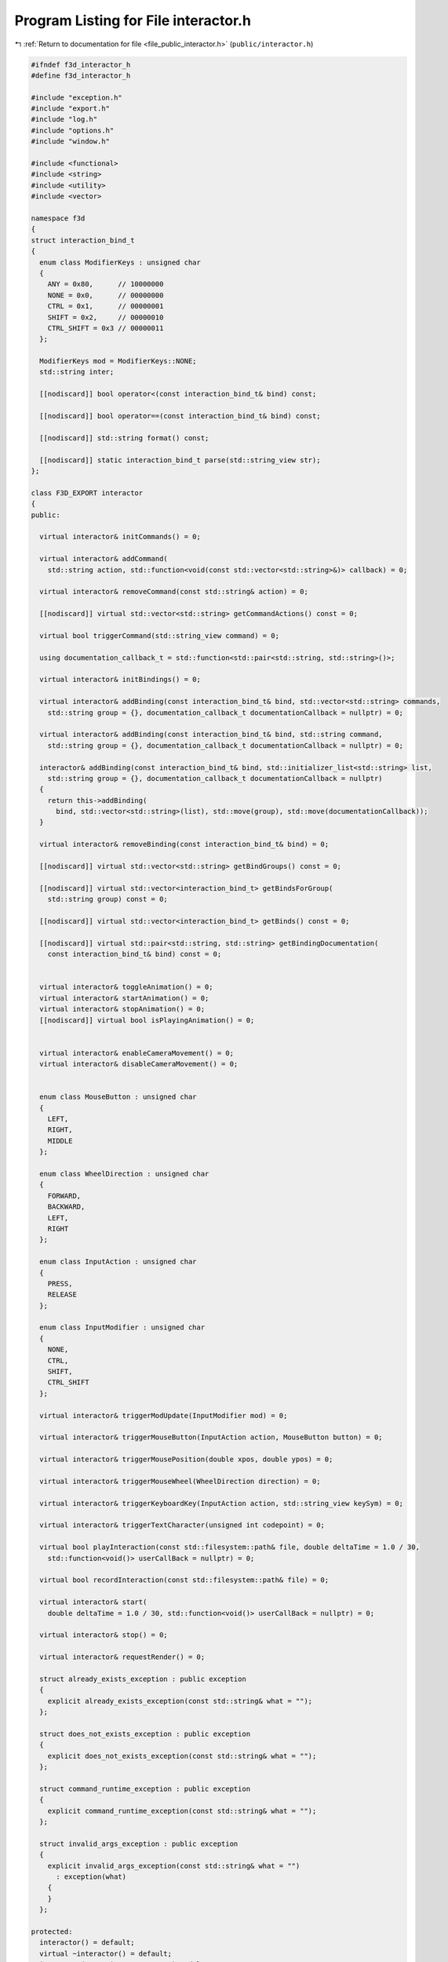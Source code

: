 
.. _program_listing_file_public_interactor.h:

Program Listing for File interactor.h
=====================================

|exhale_lsh| :ref:`Return to documentation for file <file_public_interactor.h>` (``public/interactor.h``)

.. |exhale_lsh| unicode:: U+021B0 .. UPWARDS ARROW WITH TIP LEFTWARDS

.. code-block:: cpp

   #ifndef f3d_interactor_h
   #define f3d_interactor_h
   
   #include "exception.h"
   #include "export.h"
   #include "log.h"
   #include "options.h"
   #include "window.h"
   
   #include <functional>
   #include <string>
   #include <utility>
   #include <vector>
   
   namespace f3d
   {
   struct interaction_bind_t
   {
     enum class ModifierKeys : unsigned char
     {
       ANY = 0x80,      // 10000000
       NONE = 0x0,      // 00000000
       CTRL = 0x1,      // 00000001
       SHIFT = 0x2,     // 00000010
       CTRL_SHIFT = 0x3 // 00000011
     };
   
     ModifierKeys mod = ModifierKeys::NONE;
     std::string inter;
   
     [[nodiscard]] bool operator<(const interaction_bind_t& bind) const;
   
     [[nodiscard]] bool operator==(const interaction_bind_t& bind) const;
   
     [[nodiscard]] std::string format() const;
   
     [[nodiscard]] static interaction_bind_t parse(std::string_view str);
   };
   
   class F3D_EXPORT interactor
   {
   public:
   
     virtual interactor& initCommands() = 0;
   
     virtual interactor& addCommand(
       std::string action, std::function<void(const std::vector<std::string>&)> callback) = 0;
   
     virtual interactor& removeCommand(const std::string& action) = 0;
   
     [[nodiscard]] virtual std::vector<std::string> getCommandActions() const = 0;
   
     virtual bool triggerCommand(std::string_view command) = 0;
   
     using documentation_callback_t = std::function<std::pair<std::string, std::string>()>;
   
     virtual interactor& initBindings() = 0;
   
     virtual interactor& addBinding(const interaction_bind_t& bind, std::vector<std::string> commands,
       std::string group = {}, documentation_callback_t documentationCallback = nullptr) = 0;
   
     virtual interactor& addBinding(const interaction_bind_t& bind, std::string command,
       std::string group = {}, documentation_callback_t documentationCallback = nullptr) = 0;
   
     interactor& addBinding(const interaction_bind_t& bind, std::initializer_list<std::string> list,
       std::string group = {}, documentation_callback_t documentationCallback = nullptr)
     {
       return this->addBinding(
         bind, std::vector<std::string>(list), std::move(group), std::move(documentationCallback));
     }
   
     virtual interactor& removeBinding(const interaction_bind_t& bind) = 0;
   
     [[nodiscard]] virtual std::vector<std::string> getBindGroups() const = 0;
   
     [[nodiscard]] virtual std::vector<interaction_bind_t> getBindsForGroup(
       std::string group) const = 0;
   
     [[nodiscard]] virtual std::vector<interaction_bind_t> getBinds() const = 0;
   
     [[nodiscard]] virtual std::pair<std::string, std::string> getBindingDocumentation(
       const interaction_bind_t& bind) const = 0;
   
   
     virtual interactor& toggleAnimation() = 0;
     virtual interactor& startAnimation() = 0;
     virtual interactor& stopAnimation() = 0;
     [[nodiscard]] virtual bool isPlayingAnimation() = 0;
   
   
     virtual interactor& enableCameraMovement() = 0;
     virtual interactor& disableCameraMovement() = 0;
   
   
     enum class MouseButton : unsigned char
     {
       LEFT,
       RIGHT,
       MIDDLE
     };
   
     enum class WheelDirection : unsigned char
     {
       FORWARD,
       BACKWARD,
       LEFT,
       RIGHT
     };
   
     enum class InputAction : unsigned char
     {
       PRESS,
       RELEASE
     };
   
     enum class InputModifier : unsigned char
     {
       NONE,
       CTRL,
       SHIFT,
       CTRL_SHIFT
     };
   
     virtual interactor& triggerModUpdate(InputModifier mod) = 0;
   
     virtual interactor& triggerMouseButton(InputAction action, MouseButton button) = 0;
   
     virtual interactor& triggerMousePosition(double xpos, double ypos) = 0;
   
     virtual interactor& triggerMouseWheel(WheelDirection direction) = 0;
   
     virtual interactor& triggerKeyboardKey(InputAction action, std::string_view keySym) = 0;
   
     virtual interactor& triggerTextCharacter(unsigned int codepoint) = 0;
   
     virtual bool playInteraction(const std::filesystem::path& file, double deltaTime = 1.0 / 30,
       std::function<void()> userCallBack = nullptr) = 0;
   
     virtual bool recordInteraction(const std::filesystem::path& file) = 0;
   
     virtual interactor& start(
       double deltaTime = 1.0 / 30, std::function<void()> userCallBack = nullptr) = 0;
   
     virtual interactor& stop() = 0;
   
     virtual interactor& requestRender() = 0;
   
     struct already_exists_exception : public exception
     {
       explicit already_exists_exception(const std::string& what = "");
     };
   
     struct does_not_exists_exception : public exception
     {
       explicit does_not_exists_exception(const std::string& what = "");
     };
   
     struct command_runtime_exception : public exception
     {
       explicit command_runtime_exception(const std::string& what = "");
     };
   
     struct invalid_args_exception : public exception
     {
       explicit invalid_args_exception(const std::string& what = "")
         : exception(what)
       {
       }
     };
   
   protected:
     interactor() = default;
     virtual ~interactor() = default;
     interactor(const interactor& opt) = delete;
     interactor(interactor&& opt) = delete;
     interactor& operator=(const interactor& opt) = delete;
     interactor& operator=(interactor&& opt) = delete;
   };
   
   //----------------------------------------------------------------------------
   inline bool interaction_bind_t::operator<(const interaction_bind_t& bind) const
   {
     return this->mod < bind.mod || (this->mod == bind.mod && this->inter < bind.inter);
   }
   
   //----------------------------------------------------------------------------
   inline bool interaction_bind_t::operator==(const interaction_bind_t& bind) const
   {
     return this->mod == bind.mod && this->inter == bind.inter;
   }
   
   //----------------------------------------------------------------------------
   inline std::string interaction_bind_t::format() const
   {
     switch (this->mod)
     {
       case ModifierKeys::CTRL_SHIFT:
         return "Ctrl+Shift+" + this->inter;
       case ModifierKeys::CTRL:
         return "Ctrl+" + this->inter;
       case ModifierKeys::SHIFT:
         return "Shift+" + this->inter;
       case ModifierKeys::ANY:
         return "Any+" + this->inter;
       default:
         // No need to check for NONE
         return this->inter;
     }
   }
   
   //----------------------------------------------------------------------------
   inline interaction_bind_t interaction_bind_t::parse(std::string_view str)
   {
     interaction_bind_t bind;
     auto plusIt = str.find_last_of('+');
     if (plusIt == std::string::npos)
     {
       bind.inter = str;
     }
     else
     {
       bind.inter = str.substr(plusIt + 1);
   
       std::string_view modStr = str.substr(0, plusIt);
       if (modStr == "Ctrl+Shift")
       {
         bind.mod = ModifierKeys::CTRL_SHIFT;
       }
       else if (modStr == "Shift")
       {
         bind.mod = ModifierKeys::SHIFT;
       }
       else if (modStr == "Ctrl")
       {
         bind.mod = ModifierKeys::CTRL;
       }
       else if (modStr == "Any")
       {
         bind.mod = ModifierKeys::ANY;
       }
       else if (modStr == "None")
       {
         bind.mod = ModifierKeys::NONE;
       }
       else
       {
         f3d::log::warn("Invalid modifier: ", modStr, ", ignoring modifier");
       }
     }
     return bind;
   }
   }
   
   #endif
